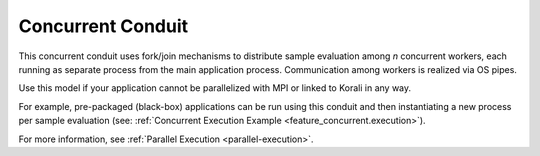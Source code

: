 *******************************
Concurrent Conduit
*******************************

This concurrent conduit uses fork/join mechanisms to distribute sample evaluation among *n* concurrent workers, each running as separate process from the main application process. Communication among workers is realized via OS pipes.

Use this model if your application cannot be parallelized with MPI or linked to Korali in any way.

For example, pre-packaged (black-box) applications can be run using this conduit and then instantiating a new process per sample evaluation (see: :ref:`Concurrent Execution Example <feature_concurrent.execution>`). 

For more information, see :ref:`Parallel Execution <parallel-execution>`. 


